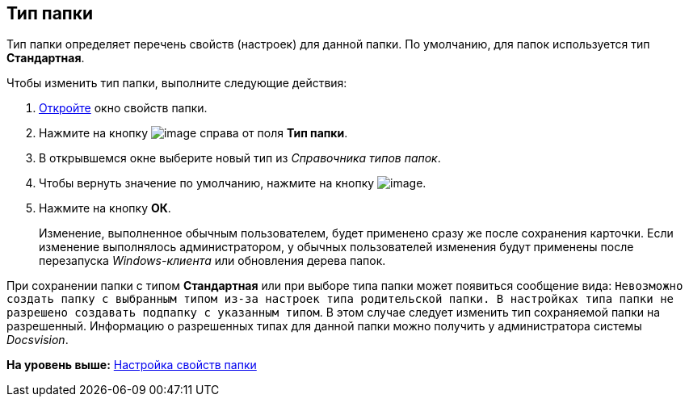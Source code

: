 [[ariaid-title1]]
== Тип папки

Тип папки определяет перечень свойств (настроек) для данной папки. По умолчанию, для папок используется тип [.keyword .wintitle]*Стандартная*.

Чтобы изменить тип папки, выполните следующие действия:

. [.ph .cmd]#xref:Folder_properties.adoc[Откройте] окно свойств папки.#
. [.ph .cmd]#Нажмите на кнопку image:img/Buttons/threedots_folder.png[image] справа от поля [.keyword]*Тип папки*.#
. [.ph .cmd]#В открывшемся окне выберите новый тип из [.dfn .term]_Справочника типов папок_.#
. [.ph .cmd]#Чтобы вернуть значение по умолчанию, нажмите на кнопку image:img/Buttons/delete_folder.png[image].#
. [.ph .cmd]#Нажмите на кнопку [.ph .uicontrol]*ОК*.#
+
[.ph]#Изменение, выполненное обычным пользователем, будет применено сразу же после сохранения карточки. Если изменение выполнялось администратором, у обычных пользователей изменения будут применены после перезапуска [.dfn .term]_Windows-клиента_ или обновления дерева папок.#

При сохранении папки с типом [.keyword]*Стандартная* или при выборе типа папки может появиться сообщение вида: `Невозможно создать                             папку с выбранным типом из-за настроек типа родительской папки. В                             настройках типа папки не разрешено создавать подпапку с указанным                             типом`. В этом случае следует изменить тип сохраняемой папки на разрешенный. Информацию о разрешенных типах для данной папки можно получить у администратора системы [.dfn .term]_Docsvision_.

*На уровень выше:* xref:../topics/Folder_properties.adoc[Настройка свойств папки]
